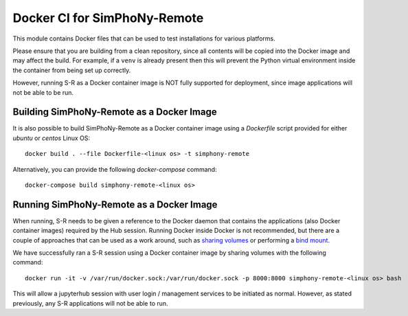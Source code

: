 Docker CI for SimPhoNy-Remote
=============================

This module contains Docker files that can be used to test installations
for various platforms.

Please ensure that you are building from a clean repository, since all contents will be copied into the Docker
image and may affect the build. For example, if a ``venv`` is already present then this will prevent the
Python virtual environment inside the container from being set up correctly.

However, running S-R as a Docker container image is NOT fully supported for deployment, since image applications
will not be able to be run.


Building SimPhoNy-Remote as a Docker Image
------------------------------------------

It is also possible to build SimPhoNy-Remote as a Docker container image using a `Dockerfile` script
provided for either `ubuntu` or `centos` Linux OS::

    docker build . --file Dockerfile-<linux os> -t simphony-remote

Alternatively, you can provide the following `docker-compose` command::

    docker-compose build simphony-remote-<linux os>

Running SimPhoNy-Remote as a Docker Image
-----------------------------------------

When running, S-R needs to be given a reference to the Docker daemon that contains the applications
(also Docker container images) required by the Hub session. Running Docker inside Docker is not recommended,
but there are a couple of approaches that can be used as a work around, such as
`sharing volumes <https://docs.docker.com/storage/volumes>`_ or performing a
`bind mount <https://docs.docker.com/storage/bind-mounts>`_.

We have successfully ran a S-R session using a Docker container image by sharing volumes with the following command::

    docker run -it -v /var/run/docker.sock:/var/run/docker.sock -p 8000:8000 simphony-remote-<linux os> bash

This will allow a jupyterhub session with user login / management services to be initiated as normal. However, as
stated previously, any S-R applications will not be able to run.
